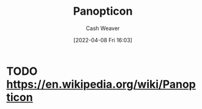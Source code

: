 :PROPERTIES:
:ID:       bd91ce7a-9b16-4c0c-9b42-0fac236a1364
:END:
#+title: Panopticon
#+author: Cash Weaver
#+date: [2022-04-08 Fri 16:03]
#+filetags: :concept:

* TODO https://en.wikipedia.org/wiki/Panopticon

* Anki :noexport:
:PROPERTIES:
:ANKI_DECK: Default
:END:

